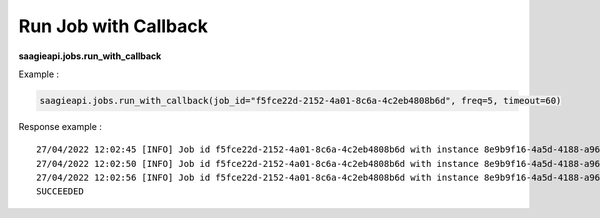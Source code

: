 .. _run job with callback 

Run Job with Callback
---------------------

**saagieapi.jobs.run_with_callback**

Example :

.. code:: python

   saagieapi.jobs.run_with_callback(job_id="f5fce22d-2152-4a01-8c6a-4c2eb4808b6d", freq=5, timeout=60)

Response example :

::

   27/04/2022 12:02:45 [INFO] Job id f5fce22d-2152-4a01-8c6a-4c2eb4808b6d with instance 8e9b9f16-4a5d-4188-a967-1a96b88e4358 is currently : QUEUED
   27/04/2022 12:02:50 [INFO] Job id f5fce22d-2152-4a01-8c6a-4c2eb4808b6d with instance 8e9b9f16-4a5d-4188-a967-1a96b88e4358 is currently : QUEUED
   27/04/2022 12:02:56 [INFO] Job id f5fce22d-2152-4a01-8c6a-4c2eb4808b6d with instance 8e9b9f16-4a5d-4188-a967-1a96b88e4358 is currently : SUCCEEDED
   SUCCEEDED

